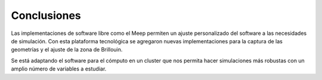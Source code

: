 Conclusiones
------------

Las implementaciones de software libre como el Meep permiten un ajuste personalizado del software a las necesidades de simulación.
Con esta plataforma tecnológica se agregaron nuevas implementaciones para la captura de las geometrías y el ajuste de la zona de
Brillouin.

Se está adaptando el software para el cómputo en un cluster que nos permita hacer simulaciones más robustas con un amplio número de
variables a estudiar.